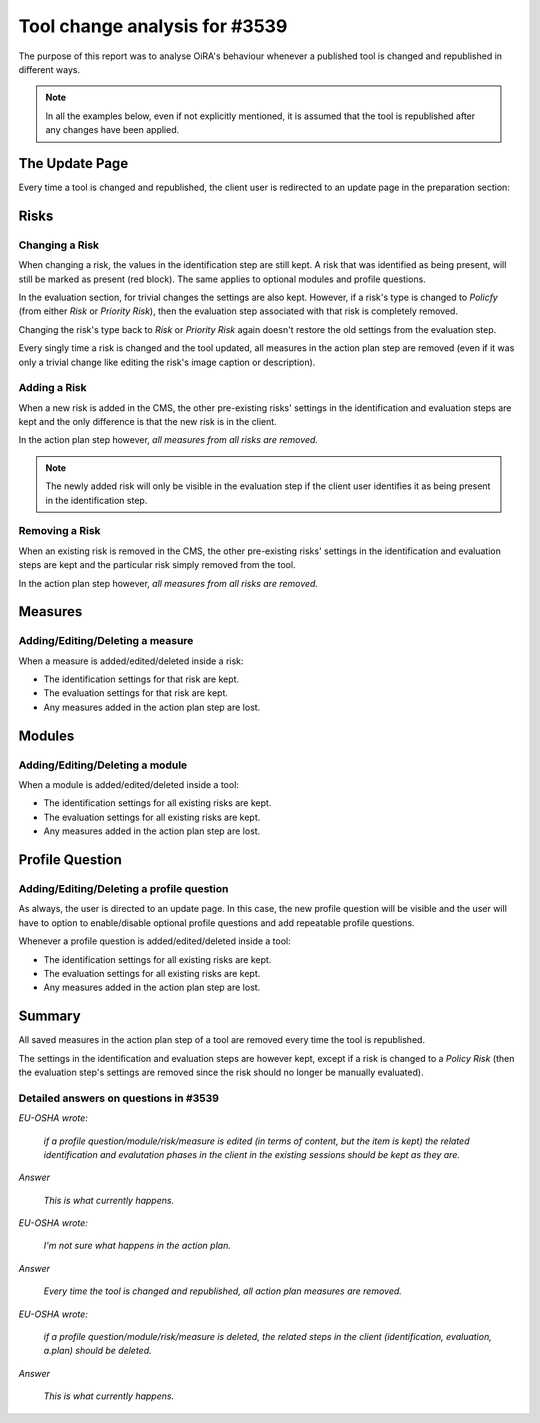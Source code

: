 .. Tool change analysis documentation master file, created by
   sphinx-quickstart on Mon Jul  9 09:19:42 2012.
   You can adapt this file completely to your liking, but it should at least
   contain the root `toctree` directive.

==============================
Tool change analysis for #3539
==============================

The purpose of this report was to analyse OiRA's behaviour whenever a published tool is changed and republished in
different ways.

.. note:: 
   In all the examples below, even if not explicitly mentioned, it is assumed that the tool is republished after any changes have been applied.


The Update Page
===============


Every time a tool is changed and republished, the client user is redirected to an update
page in the preparation section:

.. image:: images/tool_update_page.png

Risks
=====

---------------
Changing a Risk
---------------

When changing a risk, the values in the identification step are still kept. 
A risk that was identified as being present, will still be marked as present
(red block). The same applies to optional modules and profile questions.

In the evaluation section, for trivial changes the settings are also kept.
However, if a risk's type is changed to *Policfy* (from either *Risk* or *Priority Risk*), 
then the evaluation step associated with that risk is completely removed.

Changing the risk's type back to *Risk* or *Priority Risk* again doesn't
restore the old settings from the evaluation step.

.. image:: images/evaluation_settings_kept.png

Every singly time a risk is changed and the tool updated, all measures in 
the action plan step are removed (even if it was only
a trivial change like editing the risk's image caption or description).

.. image:: images/action_plan_measures_are_lost.png

-------------
Adding a Risk
-------------

When a new risk is added in the CMS, the other pre-existing risks' settings in the
identification and evaluation steps are kept and the only difference is that
the new risk is in the client.

In the action plan step however, *all measures from all risks are removed.*

.. note:: The newly added risk will only be visible in the evaluation step if the client user identifies it as being present in the identification step.

.. image:: images/risk_added_identification_step.png

---------------
Removing a Risk
---------------


When an existing risk is removed in the CMS, the other pre-existing risks' settings in the
identification and evaluation steps are kept and the particular risk simply
removed from the tool.

In the action plan step however, *all measures from all risks are removed.*

Measures
========

----------------------------------
Adding/Editing/Deleting a measure 
----------------------------------

When a measure is added/edited/deleted inside a risk:

* The identification settings for that risk are kept.
* The evaluation settings for that risk are kept.
* Any measures added in the action plan step are lost.

Modules
=======

--------------------------------
Adding/Editing/Deleting a module
--------------------------------

When a module is added/edited/deleted inside a tool:

* The identification settings for all existing risks are kept.
* The evaluation settings for all existing risks are kept.
* Any measures added in the action plan step are lost.


Profile Question
================

------------------------------------------
Adding/Editing/Deleting a profile question
------------------------------------------

As always, the user is directed to an update page. In this case, the new
profile question will be visible and the user will have to option to
enable/disable optional profile questions and add repeatable profile questions.

Whenever a profile question is added/edited/deleted inside a tool:

* The identification settings for all existing risks are kept.
* The evaluation settings for all existing risks are kept.
* Any measures added in the action plan step are lost.


.. image:: images/new_profile_questions.png


Summary
=======

All saved measures in the action plan step of a tool are removed every time
the tool is republished.

The settings in the identification and evaluation steps are however kept,
except if a risk is changed to a *Policy Risk* (then the evaluation step's
settings are removed since the risk should no longer be manually evaluated).

--------------------------------------
Detailed answers on questions in #3539
--------------------------------------

*EU-OSHA wrote:*

    *if a profile question/module/risk/measure is edited (in terms of content, but
    the item is kept) the related identification and evalutation phases in the
    client in the existing sessions should be kept as they are.* 

*Answer*

	*This is what currently happens.*

*EU-OSHA wrote:*
    
    *I'm not sure what happens in the action plan.*

*Answer*

	*Every time the tool is changed and republished, all action plan measures are removed.*

*EU-OSHA wrote:*

    *if a profile question/module/risk/measure is deleted, the related steps in
    the client (identification, evaluation, a.plan) should be deleted.*

*Answer*

	*This is what currently happens.*



